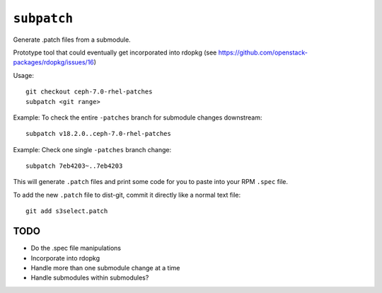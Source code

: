 ``subpatch``
============

Generate .patch files from a submodule.

Prototype tool that could eventually get incorporated into rdopkg (see
https://github.com/openstack-packages/rdopkg/issues/16)

Usage::

  git checkout ceph-7.0-rhel-patches
  subpatch <git range>

Example: To check the entire ``-patches`` branch for submodule changes
downstream::

  subpatch v18.2.0..ceph-7.0-rhel-patches

Example: Check one single ``-patches`` branch change::

  subpatch 7eb4203~..7eb4203

This will generate ``.patch`` files and print some code for you to paste into
your RPM ``.spec`` file.

To add the new ``.patch`` file to dist-git, commit it directly like a normal
text file::

  git add s3select.patch

TODO
----

* Do the .spec file manipulations

* Incorporate into rdopkg

* Handle more than one submodule change at a time

* Handle submodules within submodules?
